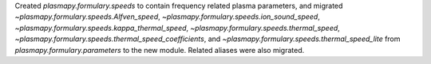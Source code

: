 Created `plasmapy.formulary.speeds` to contain frequency related
plasma parameters, and migrated
`~plasmapy.formulary.speeds.Alfven_speed`,
`~plasmapy.formulary.speeds.ion_sound_speed`,
`~plasmapy.formulary.speeds.kappa_thermal_speed`,
`~plasmapy.formulary.speeds.thermal_speed`,
`~plasmapy.formulary.speeds.thermal_speed_coefficients`, and
`~plasmapy.formulary.speeds.thermal_speed_lite` from
`plasmapy.formulary.parameters` to the new module.  Related aliases were
also migrated.
